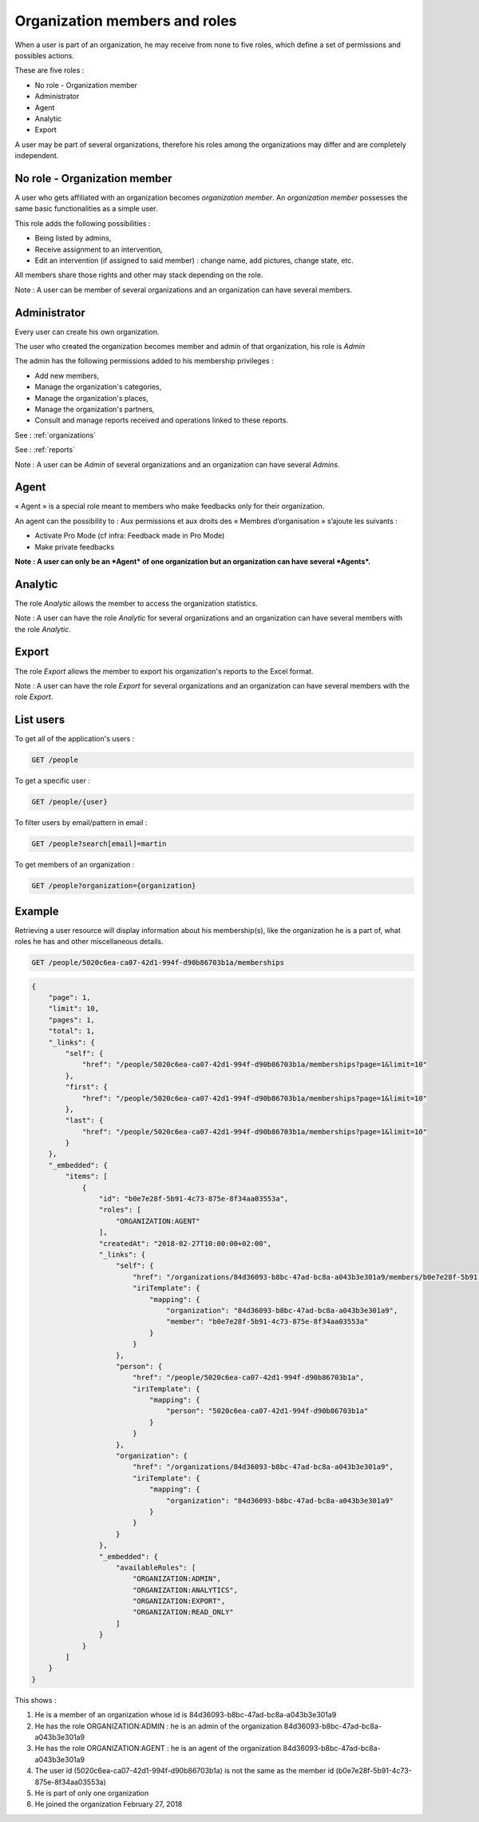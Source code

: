.. _members:

Organization members and roles
==============================

When a user is part of an organization, he may receive from none to five roles, which define a set of permissions and possibles actions.

These are five roles :

- No role - Organization member
- Administrator
- Agent
- Analytic
- Export

A user may be part of several organizations, therefore his roles among the organizations may differ and are completely independent.

.. _members-no-roles:

No role - Organization member
-----------------------------

A user who gets affiliated with an organization becomes *organization member*. An *organization member* possesses the same basic functionalities as a simple user.

This role adds the following possibilities :

- Being listed by admins,
- Receive assignment to an intervention,
- Edit an intervention (if assigned to said member) : change name, add pictures, change state, etc.

All members share those rights and other may stack depending on the role.

Note : A user can be member of several organizations and an organization can have several members.

.. _members-admin:

Administrator
-------------

Every user can create his own organization.

The user who created the organization becomes member and admin of that organization, his role is *Admin*

The admin has the following permissions added to his membership privileges :

- Add new members,
- Manage the organization's categories,
- Manage the organization's places,
- Manage the organization's partners,
- Consult and manage reports received and operations linked to these reports.

See : :ref:`organizations`

See : :ref:`reports`

Note : A user can be *Admin* of several organizations and an organization can have several *Admins*.

.. _members-agent:

Agent
-----

« Agent » is a special role meant to members who make feedbacks only for their organization.

An agent can the possibility to :
Aux permissions et aux droits des « Membres d’organisation » s’ajoute les suivants :

- Activate Pro Mode (cf infra: Feedback made in Pro Mode)
- Make private feedbacks

**Note : A user can only be an *Agent* of one organization but an organization can have several *Agents*.**

.. _members-stat:

Analytic
--------

The role *Analytic* allows the member to access the organization statistics.

Note : A user can have the role *Analytic* for several organizations and an organization can have several members with the role *Analytic*.

.. _members-export:

Export
------

The role *Export* allows the member to export his organization's reports to the Excel format.

Note : A user can have the role *Export* for several organizations and an organization can have several members with the role *Export*.

.. _members-retrieving:

List users
----------

To get all of the application's users :

.. code-block:: bash

    GET /people

To get a specific user :

.. code-block:: bash

    GET /people/{user}

To filter users by email/pattern in email :

.. code-block:: bash

    GET /people?search[email]=martin

To get members of an organization :

.. code-block:: bash

    GET /people?organization={organization}

.. _members-example:

Example
-------

Retrieving a user resource will display information about his membership(s), like the organization he is a part of, what roles he has and other miscellaneous details.

.. code-block:: bash

    GET /people/5020c6ea-ca07-42d1-994f-d90b86703b1a/memberships

.. code-block:: json

    {
        "page": 1,
        "limit": 10,
        "pages": 1,
        "total": 1,
        "_links": {
            "self": {
                "href": "/people/5020c6ea-ca07-42d1-994f-d90b86703b1a/memberships?page=1&limit=10"
            },
            "first": {
                "href": "/people/5020c6ea-ca07-42d1-994f-d90b86703b1a/memberships?page=1&limit=10"
            },
            "last": {
                "href": "/people/5020c6ea-ca07-42d1-994f-d90b86703b1a/memberships?page=1&limit=10"
            }
        },
        "_embedded": {
            "items": [
                {
                    "id": "b0e7e28f-5b91-4c73-875e-8f34aa03553a",
                    "roles": [
                        "ORGANIZATION:AGENT"
                    ],
                    "createdAt": "2018-02-27T10:00:00+02:00",
                    "_links": {
                        "self": {
                            "href": "/organizations/84d36093-b8bc-47ad-bc8a-a043b3e301a9/members/b0e7e28f-5b91-4c73-875e-8f34aa03553a",
                            "iriTemplate": {
                                "mapping": {
                                    "organization": "84d36093-b8bc-47ad-bc8a-a043b3e301a9",
                                    "member": "b0e7e28f-5b91-4c73-875e-8f34aa03553a"
                                }
                            }
                        },
                        "person": {
                            "href": "/people/5020c6ea-ca07-42d1-994f-d90b86703b1a",
                            "iriTemplate": {
                                "mapping": {
                                    "person": "5020c6ea-ca07-42d1-994f-d90b86703b1a"
                                }
                            }
                        },
                        "organization": {
                            "href": "/organizations/84d36093-b8bc-47ad-bc8a-a043b3e301a9",
                            "iriTemplate": {
                                "mapping": {
                                    "organization": "84d36093-b8bc-47ad-bc8a-a043b3e301a9"
                                }
                            }
                        }
                    },
                    "_embedded": {
                        "availableRoles": [
                            "ORGANIZATION:ADMIN",
                            "ORGANIZATION:ANALYTICS",
                            "ORGANIZATION:EXPORT",
                            "ORGANIZATION:READ_ONLY"
                        ]
                    }
                }
            ]
        }
    }

This shows :

1. He is a member of an organization whose id is 84d36093-b8bc-47ad-bc8a-a043b3e301a9
2. He has the role ORGANIZATION:ADMIN : he is an admin of the organization 84d36093-b8bc-47ad-bc8a-a043b3e301a9
3. He has the role ORGANIZATION:AGENT : he is an agent of the organization 84d36093-b8bc-47ad-bc8a-a043b3e301a9
4. The user id (5020c6ea-ca07-42d1-994f-d90b86703b1a) is not the same as the member id (b0e7e28f-5b91-4c73-875e-8f34aa03553a)
5. He is part of only one organization
6. He joined the organization February 27, 2018
